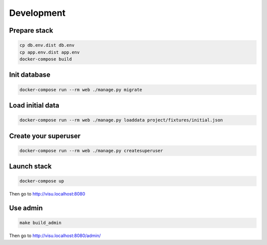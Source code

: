 ===========
Development
===========

-------------
Prepare stack
-------------

..  code-block:: bash

    cp db.env.dist db.env
    cp app.env.dist app.env
    docker-compose build

-------------
Init database
-------------

..  code-block:: bash

    docker-compose run --rm web ./manage.py migrate


-----------------
Load initial data
-----------------

..  code-block:: bash

    docker-compose run --rm web ./manage.py loaddata project/fixtures/initial.json


---------------------
Create your superuser
---------------------

..  code-block:: bash

    docker-compose run --rm web ./manage.py createsuperuser


------------
Launch stack
------------

..  code-block:: bash

    docker-compose up


Then go to http://visu.localhost:8080


---------
Use admin
---------

..  code-block:: bash

    make build_admin


Then go to http://visu.localhost:8080/admin/
